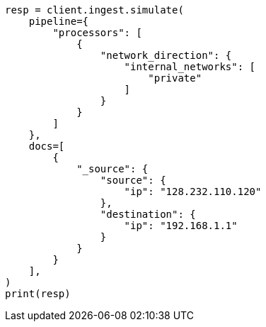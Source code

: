 // This file is autogenerated, DO NOT EDIT
// ingest/processors/network-direction.asciidoc:66

[source, python]
----
resp = client.ingest.simulate(
    pipeline={
        "processors": [
            {
                "network_direction": {
                    "internal_networks": [
                        "private"
                    ]
                }
            }
        ]
    },
    docs=[
        {
            "_source": {
                "source": {
                    "ip": "128.232.110.120"
                },
                "destination": {
                    "ip": "192.168.1.1"
                }
            }
        }
    ],
)
print(resp)
----

